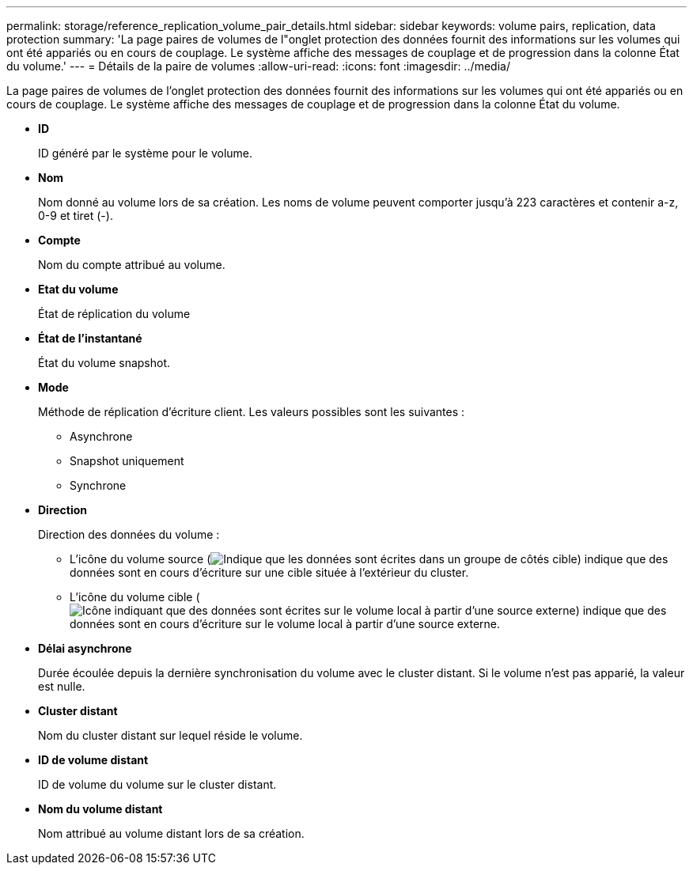 ---
permalink: storage/reference_replication_volume_pair_details.html 
sidebar: sidebar 
keywords: volume pairs, replication, data protection 
summary: 'La page paires de volumes de l"onglet protection des données fournit des informations sur les volumes qui ont été appariés ou en cours de couplage. Le système affiche des messages de couplage et de progression dans la colonne État du volume.' 
---
= Détails de la paire de volumes
:allow-uri-read: 
:icons: font
:imagesdir: ../media/


[role="lead"]
La page paires de volumes de l'onglet protection des données fournit des informations sur les volumes qui ont été appariés ou en cours de couplage. Le système affiche des messages de couplage et de progression dans la colonne État du volume.

* *ID*
+
ID généré par le système pour le volume.

* *Nom*
+
Nom donné au volume lors de sa création. Les noms de volume peuvent comporter jusqu'à 223 caractères et contenir a-z, 0-9 et tiret (-).

* *Compte*
+
Nom du compte attribué au volume.

* *Etat du volume*
+
État de réplication du volume

* *État de l'instantané*
+
État du volume snapshot.

* *Mode*
+
Méthode de réplication d'écriture client. Les valeurs possibles sont les suivantes :

+
** Asynchrone
** Snapshot uniquement
** Synchrone


* *Direction*
+
Direction des données du volume :

+
** L'icône du volume source (image:../media/source_icon_for_volume_pairs.png["Indique que les données sont écrites dans un groupe de côtés cible"]) indique que des données sont en cours d'écriture sur une cible située à l'extérieur du cluster.
** L'icône du volume cible (image:../media/target_icon_for_volume_pairs.png["Icône indiquant que des données sont écrites sur le volume local à partir d'une source externe"]) indique que des données sont en cours d'écriture sur le volume local à partir d'une source externe.


* *Délai asynchrone*
+
Durée écoulée depuis la dernière synchronisation du volume avec le cluster distant. Si le volume n'est pas apparié, la valeur est nulle.

* *Cluster distant*
+
Nom du cluster distant sur lequel réside le volume.

* *ID de volume distant*
+
ID de volume du volume sur le cluster distant.

* *Nom du volume distant*
+
Nom attribué au volume distant lors de sa création.



